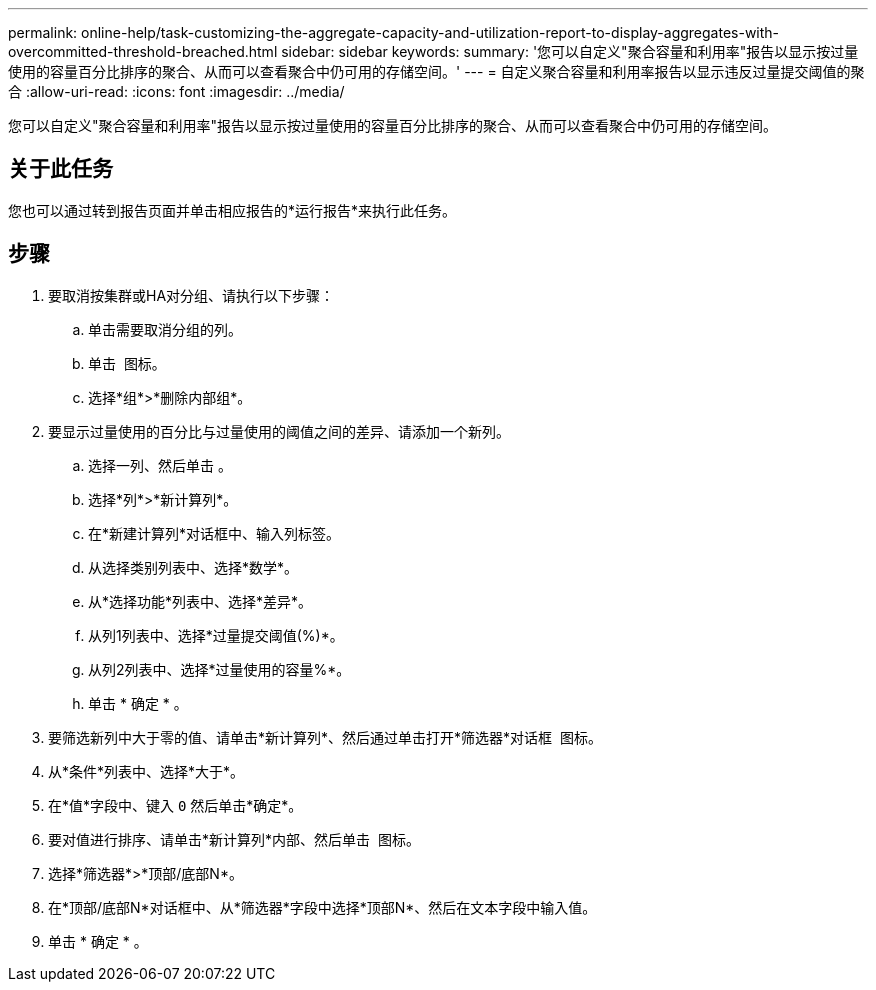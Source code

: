 ---
permalink: online-help/task-customizing-the-aggregate-capacity-and-utilization-report-to-display-aggregates-with-overcommitted-threshold-breached.html 
sidebar: sidebar 
keywords:  
summary: '您可以自定义"聚合容量和利用率"报告以显示按过量使用的容量百分比排序的聚合、从而可以查看聚合中仍可用的存储空间。' 
---
= 自定义聚合容量和利用率报告以显示违反过量提交阈值的聚合
:allow-uri-read: 
:icons: font
:imagesdir: ../media/


[role="lead"]
您可以自定义"聚合容量和利用率"报告以显示按过量使用的容量百分比排序的聚合、从而可以查看聚合中仍可用的存储空间。



== 关于此任务

您也可以通过转到报告页面并单击相应报告的*运行报告*来执行此任务。



== 步骤

. 要取消按集群或HA对分组、请执行以下步骤：
+
.. 单击需要取消分组的列。
.. 单击 image:../media/click-to-see-menu.gif[""] 图标。
.. 选择*组*>*删除内部组*。


. 要显示过量使用的百分比与过量使用的阈值之间的差异、请添加一个新列。
+
.. 选择一列、然后单击 image:../media/click-to-see-menu.gif[""]。
.. 选择*列*>*新计算列*。
.. 在*新建计算列*对话框中、输入列标签。
.. 从选择类别列表中、选择*数学*。
.. 从*选择功能*列表中、选择*差异*。
.. 从列1列表中、选择*过量提交阈值(%)*。
.. 从列2列表中、选择*过量使用的容量%*。
.. 单击 * 确定 * 。


. 要筛选新列中大于零的值、请单击*新计算列*、然后通过单击打开*筛选器*对话框 image:../media/click-to-filter.gif[""] 图标。
. 从*条件*列表中、选择*大于*。
. 在*值*字段中、键入 `0` 然后单击*确定*。
. 要对值进行排序、请单击*新计算列*内部、然后单击 image:../media/click-to-see-menu.gif[""] 图标。
. 选择*筛选器*>*顶部/底部N*。
. 在*顶部/底部N*对话框中、从*筛选器*字段中选择*顶部N*、然后在文本字段中输入值。
. 单击 * 确定 * 。

